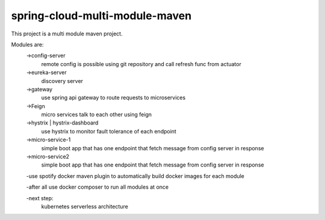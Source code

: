 

spring-cloud-multi-module-maven
~~~~~~~~~~~~

This project is a multi module maven project.

Modules are:
    ->config-server
        remote config is possible using git repository and call refresh func from actuator

    ->eureka-server
        discovery server

    ->gateway
        use spring api gateway to route requests to microservices

    ->Feign
        micro services talk to each other using feign

    ->hystrix | hystrix-dashboard
        use hystrix to monitor fault tolerance of each endpoint

    ->micro-service-1
        simple boot app that has one endpoint that fetch message from config server in response

    ->micro-service2
        simple boot app that has one endpoint that fetch message from config server in response

    -use spotify docker maven plugin to automatically build docker images for each module


    -after all use docker composer to run all modules at once


    -next step:
         kubernetes serverless architecture
